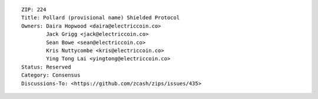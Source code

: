::

  ZIP: 224
  Title: Pollard (provisional name) Shielded Protocol
  Owners: Daira Hopwood <daira@electriccoin.co>
          Jack Grigg <jack@electriccoin.co>
          Sean Bowe <sean@electriccoin.co>
          Kris Nuttycombe <kris@electriccoin.co>
          Ying Tong Lai <yingtong@electriccoin.co>
  Status: Reserved
  Category: Consensus
  Discussions-To: <https://github.com/zcash/zips/issues/435>
